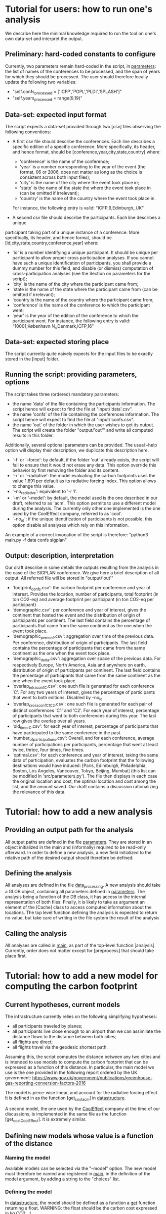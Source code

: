 * Tutorial for users: how to run one's analysis

  We describe here the minimal knowledge required to run the tool on one's own data-set and interpret the output.

** Preliminary: hard-coded constants to configure

   Currently, two parameters remain hard-coded in the script, in [[../src/parameters.py][parameters]]: the
   list of names of the conferences to be processed, and the span of years for
   which they should be processed. The user should therefore locally update the 
   following two variables:
   * "self.confs_processed = ['ICFP','POPL','PLDI','SPLASH']"
   * "self.years_processed = range(9,19)"

** Data-set: expected input format

   The script expects a data-set provided through two [csv] files observing
   the following conventions:

   * A first csv file should describe the conferences. Each line describes
     a specific edition of a specific conference. More specifically, its header,
     and hence format, should be [conference,year,city,state,country] where:
     - 'conference' is the name of the conference;
     - 'year' is a number corresponding to the year of the event (the format, 06
       or 2006, does not matter as long as the choice is consistent across both
       input files);
     - 'city' is the name of the city where the event took place in;
     - 'state' is the name of the state the where the event took place in (can be omitted if irrelevant);
     - 'country' is the name of the country where the event took place in.
     For instance, the following entry is valid: "ICFP,9,Edinburgh,,UK"
     
   * A second csv file should describe the participants. Each line describes a unique
   participant taking part of a unique instance of a conference. More specifically, its
   header, and hence format, should be [id,city,state,country,conference,year] where:
     - 'id' is a number identifying a unique participant. It should be unique per participant
       to allow proper cross participation analyses. 
       If you cannot have such a unique identification of participants, you shall provide a
       dummy number for this field, and disable (or dismiss) computation of cross-participation
       analyses (see the Section on parameters for the script);
     - 'city' is the name of the city where the participant came from;
     - 'state is the name of the state where the participant came from (can be omitted if irrelevant);
     - 'country is the name of the country where the participant came from;
     - 'conference' is the name of the conference to which the participant went;
     - 'year' is the year of the edition of the conference to which the participant went.
       For instance, the following entry is valid: "10001,København N,,Denmark,ICFP,16"

** Data-set: expected storing place
   
   The script currently quite naively expects for the input files to be exactly
   stored in the [input] folder.

** Running the script: providing parameters, options

   The script takes three (ordered) mandatory parameters:
   - the name 'data' of the file containing the participants information. 
     The script hence will expect to find the file at "input/'data'.csv".
   - the name 'confs' of the file containing the conferences information. 
     The script hence will expect to find the file at "input/'confs.csv".
   - the name 'out' of the folder in which the user wishes to get its output.
     The script will create the folder "output/'out'" and write all computed
     results in this folder.

   Additionally, several optional parameters can be provided. The usual --help
   option will display their description, we duplicate this description here.
   - '-f' or '--force': by default, if the folder 'out' already exists, the script
     will fail to ensure that it would not erase any data. This option override this
     behavior by first removing the folder and its content.
   - '-r' or '--radiative': the model evaluating the carbon footprints uses
     the value 1.891 per default as its radiative forcing index. This option
     allows to change this value.
   - '--no_radiative': equivalent to '-r 1'.
   - '-m' or '--model': by default, the model used is the one described in our draft,
     referred to as 'acm'. This option permits to use a different model during the analysis.
     The currently only other one implemented is the one used by the CoolEffect company,
     referred to as 'cool'.
   - '--no_id': if the unique identification of participants is not possible, this option
     disable all analyses which rely on this information.
     
   An example of a correct invocation of the script is therefore:
   "python3 main.py -f data confs sigplan"
   
** Output: description, interpretation

   Our draft describe in some details the outputs resulting from the analysis in the case of 
   the SIGPLAN conference. We give here a brief description of all output. All referred file
   will be stored in "output/'out'"
   - 'footprint_confs.csv': the carbon footprint per conference and year of interest.
     Provides the location, number of participants, total footprint (in ton CO2-eq) and
     average footprint per participant (in ton CO2-eq per participant)
   - 'demographic.csv': per conference and year of interest, gives the continent that
    hosted the event and the distribution of origin of participants per continent.
    The last field contains the percentage of participants that came from the same
    continent as the one when the event took place.
   - 'demographic_per_conf.csv': aggregation over time of the previous data. Per conference,
     distribution of origin of participants. The last field contains the percentage
     of participants that came from the same continent as the one when the event
     took place.
   - 'demographic_delta.csv': aggregation over space of the previous data. For respectively
     Europe, North America, Asia and anywhere on earth, distribution of origin of 
     participants per continent. The last field contains the percentage of participants
     that came from the same continent as the one when the event took place.
   - 'overlap_intra_conf_C.csv': one such file is generated for each conference 'C'. 
     For any two years of interest, gives the percentage of participants that went to
     both editions.
     Disabled by --no_id
   - 'overlap_cross_conf_C1_C2.csv': one such file is generated for each pair of distinct
     conferences 'C1' and 'C2'. For each year of interest, percentage of participants that
     went to both conferences during this year. The last row gives the overlap over all years.
   - 'old_timer_C.csv': for each year of interest, percentage of participants that have participated
     to the same conference in the past.
   - 'number_of_participations.csv': Overall, and for each conference, average number of participations
     per participants, percentage that went at least twice, thrice, four times, five times. 
   - 'optimal.csv': for each conference and year of interest, taking the same data of participation,
     evaluates the carbon footprint that the following destinations would have induced:
     [Paris, Edimburgh, Philadelphia, Boston, Los Angeles, Vancouver, Tokyo, Beijing, Mumbai] (this
     list can be modified in 'src/parameters.py'). 
     The file then displays in each case the original location and cost, the optimal location and
     cost among the list, and the amount saved.
     Our draft contains a discussion rationalizing the relevance of this data.


* Tutorial: how to add a new analysis

** Providing an output path for the analysis

   All output paths are defined in the file [[../src/parameters.py][parameters]].
   They are stored in an object initialized in the main and (informally) required to be 
   read-only afterward.
   In order to define a new analysis, a new field initialized to the relative path of
   the desired output should therefore be defined.

** Defining the analysis

   All analyses are defined in the file [[../src/data_processing.py][data_processing]]. 
   A new analysis should take a GLOB object, containing all parameters defined in [[../src/parameters.py][parameters]]. 
   The analysis being a function of the DB class, it has access to the internal representation
   of both files.
   Finally, it is likely to take as argument an element of the [Cache] class to access
   computed information about the locations.
   The top level function defining the analysis is expected to return no value, but take care
   of writing in the file system the result of the analysis

** Calling the analysis

   All analyses are called in [[../src/main.py][main]], as part of the top-level function [analysis].
   Currently, order does not matter except for [preprocess] that should take place first.

* Tutorial: how to add a new model for computing the carbon footprint

** Current hypotheses, current models

   The infrastructure currently relies on the following simplifying hypotheses:
   - all participants traveled by planes;
   - all participants live close enough to an airport than we can assimilate the distance flown to the distance between both cities;
   - all flights are direct;
   - all flights travel via the geodesic shortest path.

   Assuming this, the script computes the distance between any two cities and is
   intended to use models to compute the carbon footprint that can be expressed
   as a function of this distance. In particular, the main model we use is the
   one provided in the following report ordered by the UK government:
   https://www.gov.uk/government/publications/greenhouse-gas-reporting-conversion-factors-2016

   The model is piece-wise linear, and account for the radiative forcing effect.
   It is defined in as the function [get_cost_acm] in [[../src/datastructure.py][datastructure]].  
   
   A second model, the one used by the [[https://www.cooleffect.org/][CoolEffect]] company at the time of our discussions,
   is implemented in the same file as the function [get_cost_CoolEffect]. It is extremely similar.

** Defining new models whose value is a function of the distance

*** Naming the model

    Available models can be selected via the "--model" option. The new model must therefore
    be named and registered in [[../src/main.py][main]], in the definition of the model argument, by adding a
    string to the "choices" list.

*** Defining the model

    In [[../src/datastructure.py][datastructure]], the model should be defined as a function a _get_ function returning 
    a float.
    WARNING: the float should be the carbon cost expressed in kg CO2_eq! 

*** Defining a setter

    In [[../src/datastructure.py][datastructure]], the function should be wrapped into a _get_and_set_ function following the model of
    [get_and_set_cost_acm] or [get_and_set_cost_CoolEffect]

*** Enriching the selector

    In [[../src/datastructure.py][datastructure]], the function [get_footprint] and [get_and_set_footprint] should be enriched with
    a case calling the new get and get_and_set functions when the new model is selected.

** More involved models

   More involved models, i.e. models would cost depends on other factor than the raw distance between cities,
   would require a more significant refactoring and/or hacking.
   Exploring their relevance could however be an extremely interesting project. Please feel free to submit pull 
   request or open discussions as issues on the topic if you feel so inclined!

